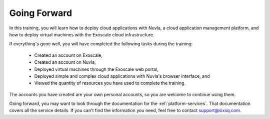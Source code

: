 Going Forward
=============

In this training, you will learn how to deploy cloud applications with
Nuvla, a cloud application management platform, and how to deploy
virtual machines with the Exoscale cloud infrastructure.

If everything's gone well, you will have completed the following tasks
during the training:

 - Created an account on Exoscale,
 - Created an account on Nuvla,
 - Deployed virtual machines through the Exoscale web portal,
 - Deployed simple and complex cloud applications with Nuvla's browser
   interface, and
 - Viewed the quantity of resources you have used to complete the
   training.

The accounts you have created are your own personal accounts, so you
are welcome to continue using them.

Going forward, you may want to look through the documentation for the
:ref:`platform-services`.  That documentation covers all the service
details. If you can't find the information you need, feel free to
contact support@sixsq.com.
